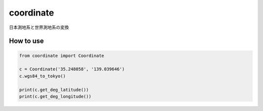 coordinate
========

日本測地系と世界測地系の変換
  
How to use
-------

.. code-block:: python
  
  from coordinate import Coordinate

  c = Coordinate('35.248058', '139.039646')
  c.wgs84_to_tokyo()
  
  print(c.get_deg_latitude())
  print(c.get_deg_longitude())
